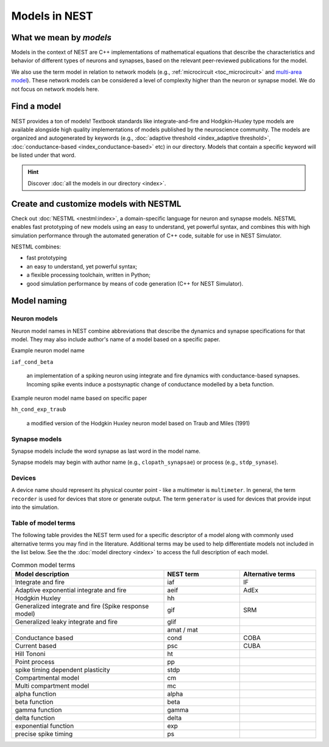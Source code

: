 .. _modelsmain:

Models in NEST
==============


What we mean by `models`
------------------------

Models in the context of NEST are C++ implementations of mathematical equations that describe the characteristics and behavior of
different types of neurons and synapses, based on the relevant peer-reviewed publications for the model.

We also use the term model in relation to network models (e.g., :ref:`microcircuit <toc_microcircuit>` and `multi-area model <https://inm-6.github.io/multi-area-model/>`_). These network models
can be considered a level of complexity higher than the neuron or synapse model. We do not focus on network models here.

Find a model
------------

NEST provides a ton of models! Textbook standards like integrate-and-fire and Hodgkin-Huxley type models are available
alongside high quality implementations of models published by the neuroscience community.
The models are organized and autogenerated by keywords (e.g., :doc:`adaptive threshold <index_adaptive threshold>`, :doc:`conductance-based <index_conductance-based>` etc) in our directory. 
Models that contain a specific keyword will be listed under that word.

.. hint::

   Discover :doc:`all the models in our directory <index>`.

Create and customize models with NESTML
---------------------------------------

Check out :doc:`NESTML <nestml:index>`, a domain-specific language for neuron and synapse models.
NESTML enables fast prototyping of new models using an easy to understand, yet powerful syntax, and combines
this with high simulation performance through the automated generation of C++ code, suitable for use in NEST Simulator.

NESTML combines:

* fast prototyping
* an easy to understand, yet powerful syntax;
* a flexible processing toolchain, written in Python;
* good simulation performance by means of code generation (C++ for NEST Simulator).

.. seealso::

  :ref:`Install NESTML with NEST <nestml>`



Model naming
------------

Neuron models
~~~~~~~~~~~~~

Neuron model names in NEST combine abbreviations that describe the dynamics and synapse specifications for that model.
They may also include author's name of a model based on a specific paper.

Example neuron model name

``iaf_cond_beta``

    an implementation of a spiking neuron using integrate and fire dynamics with
    conductance-based synapses. Incoming spike events induce a postsynaptic change
    of conductance modelled by a beta function.

Example neuron model name based on specific paper

``hh_cond_exp_traub``


    a modified version of the Hodgkin Huxley neuron model based on Traub and Miles (1991)

Synapse models
~~~~~~~~~~~~~~

Synapse models include the word synapse as last word in the model name.

Synapse models may begin with author name (e.g., ``clopath_synapsae``) or process (e.g., ``stdp_synase``).

Devices
~~~~~~~

A device name should represent its physical counter point - like a multimeter is ``multimeter``.  In general, the term ``recorder`` is used for devices
that store or generate output. The term  ``generator`` is used for devices that provide input into the simulation.


Table of model terms
~~~~~~~~~~~~~~~~~~~~~

The following table provides the NEST term used for a specific descriptor of a model along with commonly used alternative terms you may find in the literature.
Additional terms may be used to help differentiate models not included in the list below.
See the the :doc:`model directory <index>` to access the full description of each model.

.. list-table:: Common model terms
   :widths: 50 25 25
   :header-rows: 1

   * - Model description
     - NEST term
     - Alternative terms
   * - Integrate and fire
     - iaf
     - IF
   * - Adaptive exponential integrate and fire
     - aeif
     - AdEx
   * - Hodgkin Huxley
     - hh
     -
   * - Generalized integrate and fire (Spike response model)
     - gif
     - SRM
   * - Generalized leaky integrate and fire
     - glif
     -
   * -
     - amat / mat
     -
   * - Conductance based
     - cond
     - COBA
   * - Current based
     - psc
     - CUBA
   * - Hill Tononi
     - ht
     -
   * - Point process
     - pp
     -
   * - spike timing dependent plasticity
     - stdp
     -
   * - Compartmental model
     - cm
     -
   * - Multi compartment model
     - mc
     -
   * - alpha function
     - alpha
     -
   * - beta function
     - beta
     -
   * - gamma function
     - gamma
     -
   * - delta function
     - delta
     -
   * - exponential function
     - exp
     -
   * - precise spike timing
     - ps
     -



